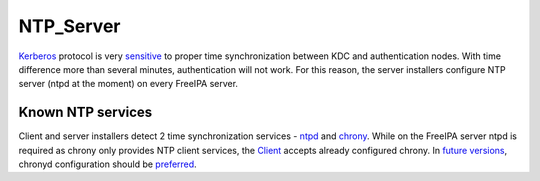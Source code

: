 NTP_Server
==========

`Kerberos <Kerberos>`__ protocol is very
`sensitive <Troubleshooting#Authentication.2FKerberos>`__ to proper time
synchronization between KDC and authentication nodes. With time
difference more than several minutes, authentication will not work. For
this reason, the server installers configure NTP server (ntpd at the
moment) on every FreeIPA server.



Known NTP services
------------------

Client and server installers detect 2 time synchronization services -
`ntpd <http://www.ntp.org/>`__ and
`chrony <http://chrony.tuxfamily.org/>`__. While on the FreeIPA server
ntpd is required as chrony only provides NTP client services, the
`Client <Client>`__ accepts already configured chrony. In `future
versions <https://fedorahosted.org/freeipa/ticket/4669>`__, chronyd
configuration should be
`preferred <http://fedoraproject.org/wiki/Features/ChronyDefaultNTP>`__.